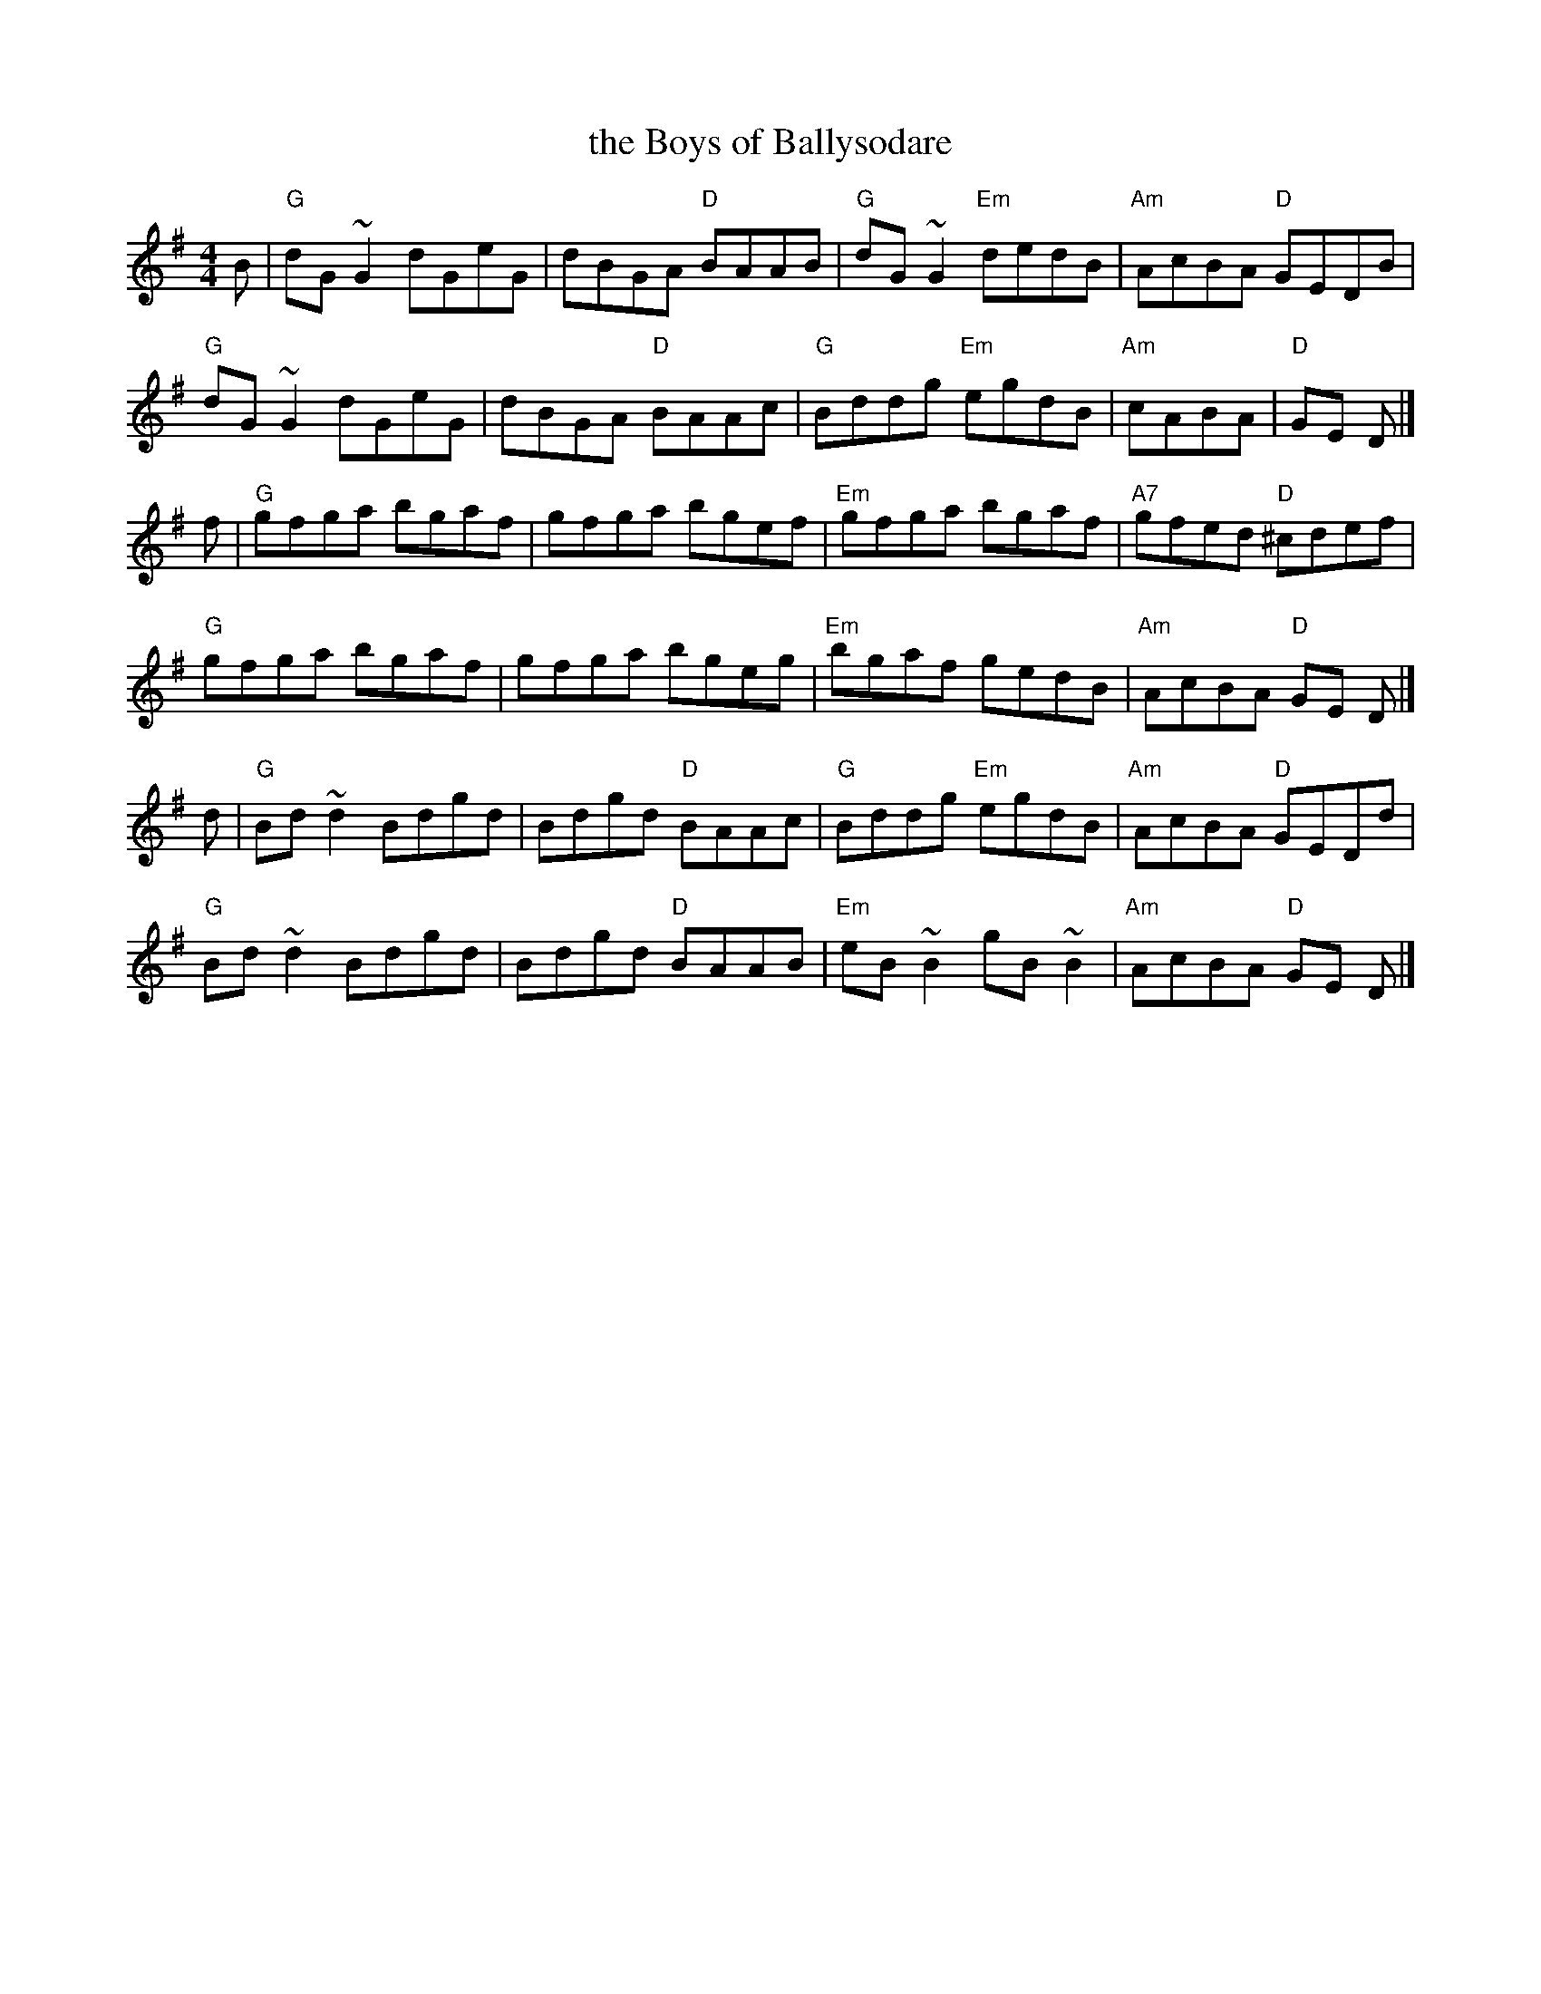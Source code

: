 X: 46
T: the Boys of Ballysodare
R: reel
Z: 2012 John Chambers <jc@trillian.mit.edu>
B: "100 Essential Irish Session Tunes" 1995 Dave Mallinson, ed.
M: 4/4
L: 1/8
K: G
B |\
"G"dG~G2 dGeG | dBGA "D"BAAB | "G"dG~G2 "Em"dedB | "Am"AcBA "D"GEDB |
"G"dG~G2 dGeG | dBGA "D"BAAc | "G"Bddg "Em"egdB | "Am"cABA | "D"GE D |]
f |\
"G"gfga bgaf | gfga bgef | "Em"gfga bgaf | "A7"gfed "D"^cdef |
"G"gfga bgaf | gfga bgeg | "Em"bgaf gedB | "Am"AcBA "D"GE D |]
d |\
"G"Bd~d2 Bdgd | Bdgd "D"BAAc | "G"Bddg "Em"egdB | "Am"AcBA "D"GEDd |
"G"Bd~d2 Bdgd | Bdgd "D"BAAB | "Em"eB~B2 gB~B2 | "Am"AcBA "D"GE D |]
